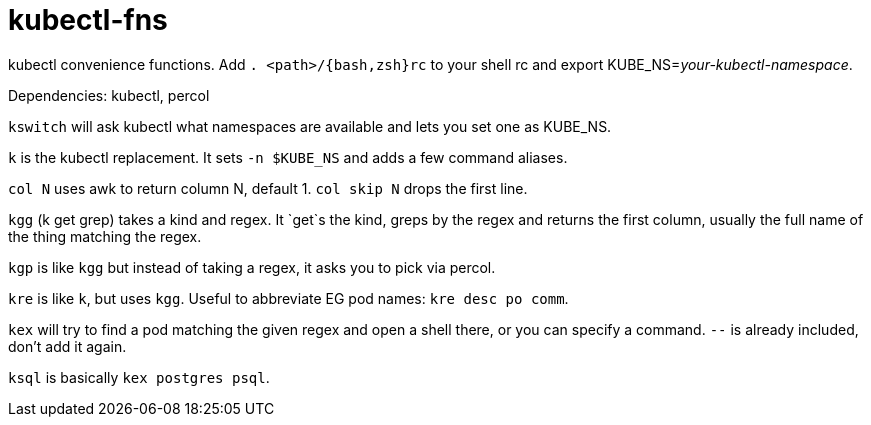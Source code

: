kubectl-fns
===========

kubectl convenience functions. Add `. <path>/{bash,zsh}rc` to your shell rc and
export KUBE_NS='your-kubectl-namespace'.

Dependencies: kubectl, percol

`kswitch` will ask kubectl what namespaces are available and lets you set one
as KUBE_NS.

`k` is the kubectl replacement. It sets `-n $KUBE_NS` and adds a few command
aliases.

`col N` uses awk to return column N, default 1. `col skip N` drops the first
line.

`kgg` (k get grep) takes a kind and regex. It `get`s the kind, greps by the
regex and returns the first column, usually the full name of the thing matching
the regex.

`kgp` is like `kgg` but instead of taking a regex, it asks you to pick via
percol.

`kre` is like `k`, but uses `kgg`. Useful to abbreviate EG pod names: `kre desc
po comm`.

`kex` will try to find a pod matching the given regex and open a shell there,
or you can specify a command. `--` is already included, don't add it again.

`ksql` is basically `kex postgres psql`.
